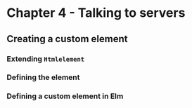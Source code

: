 #+Name: Elm In Action: Chapter 4 - Talking to servers
#+AUTHOR: M.J.
#+DESCRIPTIONk: emacs config
#+PROPERTY:


* Chapter 4 - Talking to servers
** Creating a custom element
*** Extending ~Htmlelement~
*** Defining the element
*** Defining a custom element in Elm

** 

